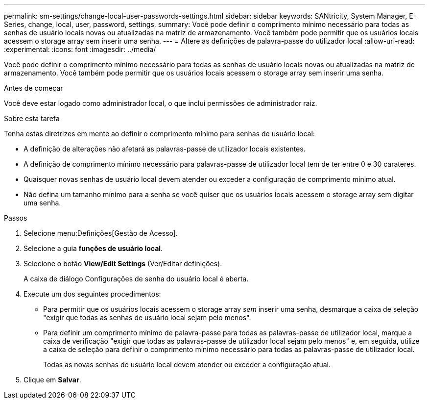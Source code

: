---
permalink: sm-settings/change-local-user-passwords-settings.html 
sidebar: sidebar 
keywords: SANtricity, System Manager, E-Series, change, local, user, password, settings, 
summary: Você pode definir o comprimento mínimo necessário para todas as senhas de usuário locais novas ou atualizadas na matriz de armazenamento. Você também pode permitir que os usuários locais acessem o storage array sem inserir uma senha. 
---
= Altere as definições de palavra-passe do utilizador local
:allow-uri-read: 
:experimental: 
:icons: font
:imagesdir: ../media/


[role="lead"]
Você pode definir o comprimento mínimo necessário para todas as senhas de usuário locais novas ou atualizadas na matriz de armazenamento. Você também pode permitir que os usuários locais acessem o storage array sem inserir uma senha.

.Antes de começar
Você deve estar logado como administrador local, o que inclui permissões de administrador raiz.

.Sobre esta tarefa
Tenha estas diretrizes em mente ao definir o comprimento mínimo para senhas de usuário local:

* A definição de alterações não afetará as palavras-passe de utilizador locais existentes.
* A definição de comprimento mínimo necessário para palavras-passe de utilizador local tem de ter entre 0 e 30 carateres.
* Quaisquer novas senhas de usuário local devem atender ou exceder a configuração de comprimento mínimo atual.
* Não defina um tamanho mínimo para a senha se você quiser que os usuários locais acessem o storage array sem digitar uma senha.


.Passos
. Selecione menu:Definições[Gestão de Acesso].
. Selecione a guia *funções de usuário local*.
. Selecione o botão *View/Edit Settings* (Ver/Editar definições).
+
A caixa de diálogo Configurações de senha do usuário local é aberta.

. Execute um dos seguintes procedimentos:
+
** Para permitir que os usuários locais acessem o storage array _sem_ inserir uma senha, desmarque a caixa de seleção "exigir que todas as senhas de usuário local sejam pelo menos".
** Para definir um comprimento mínimo de palavra-passe para todas as palavras-passe de utilizador local, marque a caixa de verificação "exigir que todas as palavras-passe de utilizador local sejam pelo menos" e, em seguida, utilize a caixa de seleção para definir o comprimento mínimo necessário para todas as palavras-passe de utilizador local.
+
Todas as novas senhas de usuário local devem atender ou exceder a configuração atual.



. Clique em *Salvar*.

